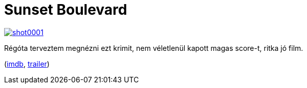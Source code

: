 = Sunset Boulevard

:slug: sunset-boulevard
:category: film
:tags: hu
:date: 2013-01-30T21:33:25Z
image::https://lh4.googleusercontent.com/-WyFNsTCoW-I/UQmCnbjpAWI/AAAAAAAACEY/Vi3e5kJ2zGw/s400/shot0001.png[align="center",link="https://lh4.googleusercontent.com/-WyFNsTCoW-I/UQmCnbjpAWI/AAAAAAAACEY/Vi3e5kJ2zGw/s512/shot0001.png"]

Régóta terveztem megnézni ezt krimit, nem véletlenül kapott magas score-t, ritka jó film.

(http://www.imdb.com/title/tt0043014/[imdb], http://www.youtube.com/watch?v=xzYqUpV_B-A[trailer])
